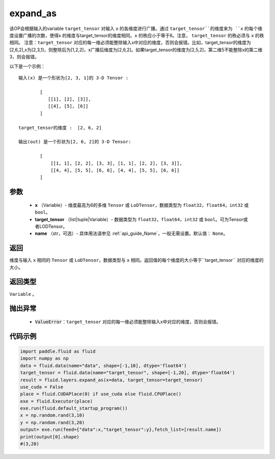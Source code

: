 .. _cn_api_fluid_layers_expand_as:

expand_as
-------------------------------

.. py:function:: paddle.fluid.layers.expand_as(x, target_tensor, name=None)




该OP会根据输入的variable ``target_tensor`` 对输入 ``x`` 的各维度进行广播。通过 ``target_tensor``的维度来为 ``x`` 的每个维度设置广播的次数，使得x 的维度与target_tensor的维度相同。``x`` 的秩应小于等于6。注意， ``target_tensor`` 的秩必须与 ``x`` 的秩相同。
注意：``target_tensor`` 对应的每一维必须能整除输入x中对应的维度，否则会报错。比如，target_tensor的维度为[2,6,2],x为[2,3,1]，则整除后为[1,2,2]，x广播后维度为[2,6,2]。如果target_tensor的维度为[2,5,2]，第二维5不能整除x的第二维3，则会报错。

以下是一个示例：

::

        输入(x) 是一个形状为[2, 3, 1]的 3-D Tensor :

                [
                   [[1], [2], [3]],
                   [[4], [5], [6]]
                ]

        target_tensor的维度 :  [2, 6, 2]

        输出(out) 是一个形状为[2, 6, 2]的 3-D Tensor:

                [
                    [[1, 1], [2, 2], [3, 3], [1, 1], [2, 2], [3, 3]],
                    [[4, 4], [5, 5], [6, 6], [4, 4], [5, 5], [6, 6]]
                ]
                
        

参数
::::::::::::

        - **x** （Variable）- 维度最高为6的多维 ``Tensor`` 或 ``LoDTensor``，数据类型为 ``float32``，``float64``，``int32`` 或 ``bool``。
        - **target_tensor** （list|tuple|Variable）- 数据类型为 ``float32``，``float64``，``int32`` 或 ``bool``。可为Tensor或者LODTensor。
        - **name** （str，可选）- 具体用法请参见  :ref:`api_guide_Name`，一般无需设置。默认值： ``None``。

返回
::::::::::::
维度与输入 ``x`` 相同的 ``Tensor`` 或 ``LoDTensor``，数据类型与 ``x`` 相同。返回值的每个维度的大小等于``target_tensor`` 对应的维度的大小。

返回类型
::::::::::::
``Variable`` 。

抛出异常
::::::::::::

    - :code:`ValueError`：``target_tensor`` 对应的每一维必须能整除输入x中对应的维度，否则会报错。

代码示例
::::::::::::

..  code-block:: python

        import paddle.fluid as fluid
        import numpy as np
        data = fluid.data(name="data", shape=[-1,10], dtype='float64')
        target_tensor = fluid.data(name="target_tensor", shape=[-1,20], dtype='float64')
        result = fluid.layers.expand_as(x=data, target_tensor=target_tensor) 
        use_cuda = False
        place = fluid.CUDAPlace(0) if use_cuda else fluid.CPUPlace()
        exe = fluid.Executor(place)
        exe.run(fluid.default_startup_program())
        x = np.random.rand(3,10)
        y = np.random.rand(3,20)
        output= exe.run(feed={"data":x,"target_tensor":y},fetch_list=[result.name])
        print(output[0].shape)
        #(3,20)